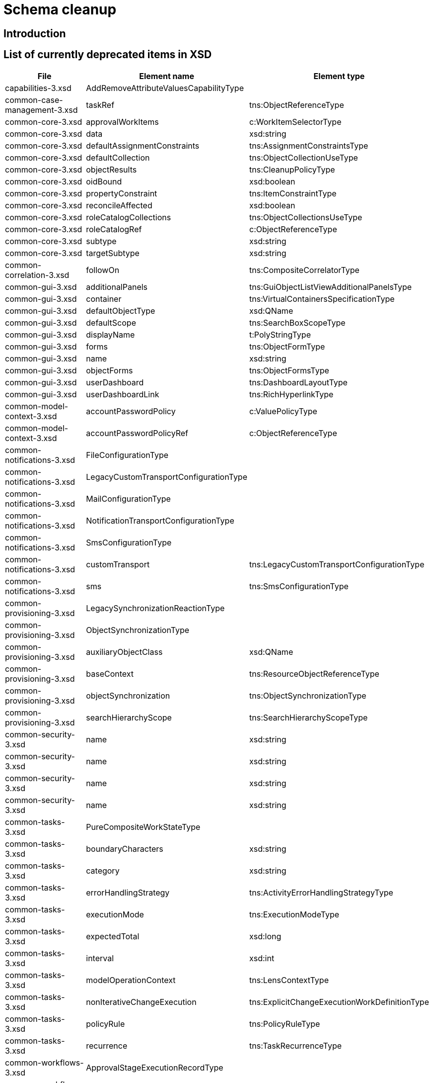 = Schema cleanup
:page-since: 4.8
:page-toc: top

== Introduction

// TODO

== List of currently deprecated items in XSD

[%header,format=csv,separator=,]
|===
File, Element name, Element type
capabilities-3.xsd,AddRemoveAttributeValuesCapabilityType,
common-case-management-3.xsd,taskRef,tns:ObjectReferenceType
common-core-3.xsd,approvalWorkItems,c:WorkItemSelectorType
common-core-3.xsd,data,xsd:string
common-core-3.xsd,defaultAssignmentConstraints,tns:AssignmentConstraintsType
common-core-3.xsd,defaultCollection,tns:ObjectCollectionUseType
common-core-3.xsd,objectResults,tns:CleanupPolicyType
common-core-3.xsd,oidBound,xsd:boolean
common-core-3.xsd,propertyConstraint,tns:ItemConstraintType
common-core-3.xsd,reconcileAffected,xsd:boolean
common-core-3.xsd,roleCatalogCollections,tns:ObjectCollectionsUseType
common-core-3.xsd,roleCatalogRef,c:ObjectReferenceType
common-core-3.xsd,subtype,xsd:string
common-core-3.xsd,targetSubtype,xsd:string
common-correlation-3.xsd,followOn,tns:CompositeCorrelatorType
common-gui-3.xsd,additionalPanels,tns:GuiObjectListViewAdditionalPanelsType
common-gui-3.xsd,container,tns:VirtualContainersSpecificationType
common-gui-3.xsd,defaultObjectType,xsd:QName
common-gui-3.xsd,defaultScope,tns:SearchBoxScopeType
common-gui-3.xsd,displayName,t:PolyStringType
common-gui-3.xsd,forms,tns:ObjectFormType
common-gui-3.xsd,name,xsd:string
common-gui-3.xsd,objectForms,tns:ObjectFormsType
common-gui-3.xsd,userDashboard,tns:DashboardLayoutType
common-gui-3.xsd,userDashboardLink,tns:RichHyperlinkType
common-model-context-3.xsd,accountPasswordPolicy,c:ValuePolicyType
common-model-context-3.xsd,accountPasswordPolicyRef,c:ObjectReferenceType
common-notifications-3.xsd,FileConfigurationType,
common-notifications-3.xsd,LegacyCustomTransportConfigurationType,
common-notifications-3.xsd,MailConfigurationType,
common-notifications-3.xsd,NotificationTransportConfigurationType,
common-notifications-3.xsd,SmsConfigurationType,
common-notifications-3.xsd,customTransport,tns:LegacyCustomTransportConfigurationType
common-notifications-3.xsd,sms,tns:SmsConfigurationType
common-provisioning-3.xsd,LegacySynchronizationReactionType,
common-provisioning-3.xsd,ObjectSynchronizationType,
common-provisioning-3.xsd,auxiliaryObjectClass,xsd:QName
common-provisioning-3.xsd,baseContext,tns:ResourceObjectReferenceType
common-provisioning-3.xsd,objectSynchronization,tns:ObjectSynchronizationType
common-provisioning-3.xsd,searchHierarchyScope,tns:SearchHierarchyScopeType
common-security-3.xsd,name,xsd:string
common-security-3.xsd,name,xsd:string
common-security-3.xsd,name,xsd:string
common-security-3.xsd,name,xsd:string
common-tasks-3.xsd,PureCompositeWorkStateType,
common-tasks-3.xsd,boundaryCharacters,xsd:string
common-tasks-3.xsd,category,xsd:string
common-tasks-3.xsd,errorHandlingStrategy,tns:ActivityErrorHandlingStrategyType
common-tasks-3.xsd,executionMode,tns:ExecutionModeType
common-tasks-3.xsd,expectedTotal,xsd:long
common-tasks-3.xsd,interval,xsd:int
common-tasks-3.xsd,modelOperationContext,tns:LensContextType
common-tasks-3.xsd,nonIterativeChangeExecution,tns:ExplicitChangeExecutionWorkDefinitionType
common-tasks-3.xsd,policyRule,tns:PolicyRuleType
common-tasks-3.xsd,recurrence,tns:TaskRecurrenceType
common-workflows-3.xsd,ApprovalStageExecutionRecordType,
common-workflows-3.xsd,text,xsd:string
common-workflows-3.xsd,title,xsd:string
common-workflows-3.xsd,useLegacyApproversSpecification,tns:LegacyApproversSpecificationUsageType
extension-3.xsd,liveSyncErrorHandlingStrategy,c:ActivityErrorHandlingStrategyType
extension-3.xsd,reportOutputOid,xsd:string
|===